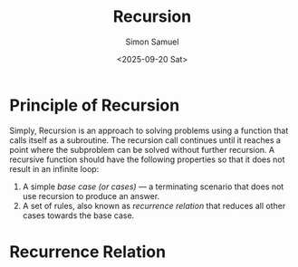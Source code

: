 #+title: Recursion
#+author: Simon Samuel
#+date: <2025-09-20 Sat>

* Principle of Recursion
Simply, Recursion is an approach to solving problems using a function that calls itself as a subroutine. The recursion call continues until it reaches a point where the subproblem can be solved without further recursion. A recursive function should have the following properties so that it does not result in an infinite loop:

1. A simple /base case (or cases)/ — a terminating scenario that does not use recursion to produce an answer.
2. A set of rules, also known as /recurrence relation/ that reduces all other cases towards the base case.
   
* Recurrence Relation
